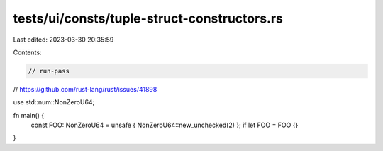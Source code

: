 tests/ui/consts/tuple-struct-constructors.rs
============================================

Last edited: 2023-03-30 20:35:59

Contents:

.. code-block:: rs

    // run-pass

// https://github.com/rust-lang/rust/issues/41898

use std::num::NonZeroU64;

fn main() {
    const FOO: NonZeroU64 = unsafe { NonZeroU64::new_unchecked(2) };
    if let FOO = FOO {}
}



